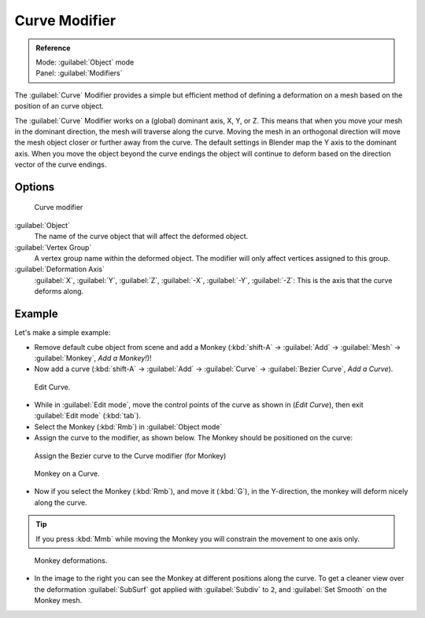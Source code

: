 
Curve Modifier
**************

.. admonition:: Reference
   :class: refbox

   | Mode:     :guilabel:`Object` mode
   | Panel:    :guilabel:`Modifiers`


The :guilabel:`Curve` Modifier provides a simple but efficient method of defining a
deformation on a mesh based on the position of an curve object.

The :guilabel:`Curve` Modifier works on a (global) dominant axis, X, Y, or Z.
This means that when you move your mesh in the dominant direction,
the mesh will traverse along the curve. Moving the mesh in an orthogonal direction will move
the mesh object closer or further away from the curve.
The default settings in Blender map the Y axis to the dominant axis. When you move the object
beyond the curve endings the object will continue to deform based on the direction vector of
the curve endings.


Options
=======

.. figure:: /images/25-Manual-Modifiers-Curve.jpg

   Curve modifier


:guilabel:`Object`
   The name of the curve object that will affect the deformed object.

:guilabel:`Vertex Group`
   A vertex group name within the deformed object. The modifier will only affect vertices assigned to this group.

:guilabel:`Deformation Axis`
   :guilabel:`X`, :guilabel:`Y`, :guilabel:`Z`, :guilabel:`-X`, :guilabel:`-Y`, :guilabel:`-Z`: This is the axis that the curve deforms along.


Example
=======

Let's make a simple example:


- Remove default cube object from scene and add a Monkey (:kbd:`shift-A` → :guilabel:`Add` → :guilabel:`Mesh` → :guilabel:`Monkey`, *Add a Monkey!*)!
- Now add a curve (:kbd:`shift-A` → :guilabel:`Add` → :guilabel:`Curve` → :guilabel:`Bezier Curve`, *Add a Curve*).

..    Comment: <!--[[File:Manual-Part-II-curvesDeform_exampleAddMonkey.png|frame|left|Add a Monkey!]]
   [[File:Manual-Part-II-curvesDeform_exampleAddCurve.png|frame|left|Add a Curve.]]--> .


.. figure:: /images/Manual-Part-II-curvesDeform_exampleEditCurve.jpg
   :width: 300px
   :figwidth: 300px

   Edit Curve.


- While in :guilabel:`Edit mode`, move the control points of the curve as shown in (*Edit Curve*), then exit :guilabel:`Edit mode` (:kbd:`tab`).


- Select the Monkey (:kbd:`Rmb`) in :guilabel:`Object mode`
- Assign the curve to the modifier, as shown below. The Monkey should be positioned on the curve:


.. figure:: /images/25-Manual-Modifiers-Curve.jpg

   Assign the Bezier curve to the Curve modifier (for Monkey)


.. figure:: /images/Manual-Part-II-curvesDeform_exampleMonkeyOnCurve1.jpg
   :width: 200px
   :figwidth: 200px

   Monkey on a Curve.


- Now if you select the Monkey (:kbd:`Rmb`), and move it (:kbd:`G`), in the Y-direction, the monkey will deform nicely along the curve.

.. tip::

   If you press :kbd:`Mmb` while moving the Monkey you will constrain the movement to one axis only.


.. figure:: /images/Manual-Part-II-curvesDeform_exampleMonkeyOnCurve2-2.65.gif
   :width: 250px
   :figwidth: 250px

   Monkey deformations.


- In the image to the right you can see the Monkey at different positions along the curve. To get a cleaner view over the deformation :guilabel:`SubSurf` got applied with :guilabel:`Subdiv` to ``2``, and :guilabel:`Set Smooth` on the Monkey mesh.



